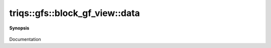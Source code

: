 ..
   Generated automatically by cpp2rst

.. highlight:: c
.. role:: red
.. role:: green
.. role:: param
.. role:: cppbrief


.. _block_gf_view_data:

triqs::gfs::block_gf_view::data
===============================


**Synopsis**

 .. rst-class:: cppsynopsis

    1. | :cppbrief:`Direct access to the data array`
       | block_gf_view::data_t & :red:`data` ()

    2. | :cppbrief:`Const version`
       | block_gf_view::data_t const & :red:`data` () const

Documentation